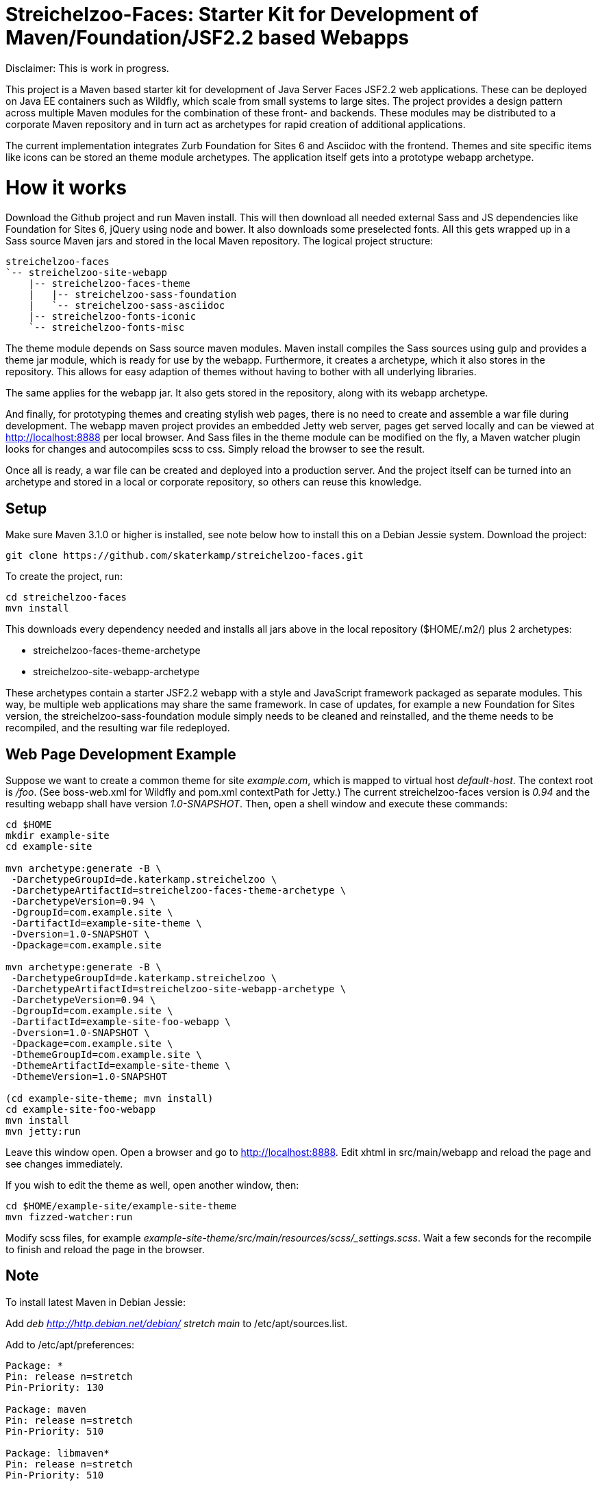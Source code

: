 = Streichelzoo-Faces: Starter Kit for Development of Maven/Foundation/JSF2.2 based Webapps

Disclaimer: This is work in progress.

This project is a Maven based starter kit for development of Java Server Faces JSF2.2
web applications. These can be deployed on Java EE containers such as Wildfly, which
scale from small systems to large sites.
The project provides a design pattern across multiple Maven modules for the combination
of these front- and backends. These modules may be distributed to a corporate
Maven repository and in turn act as archetypes for rapid creation of additional applications.

The current implementation integrates Zurb Foundation for Sites 6 and Asciidoc
with the frontend. Themes and site specific items like icons can be
stored an theme module archetypes. The application itself gets into a prototype
webapp archetype.

= How it works

Download the Github project and run Maven install. This will then download all needed
external Sass and JS dependencies like Foundation for Sites 6, jQuery using
node and bower. It also downloads some preselected fonts. All this gets wrapped up 
in a Sass source Maven jars and stored in the local Maven repository.
The logical project structure:

----
streichelzoo-faces
`-- streichelzoo-site-webapp
    |-- streichelzoo-faces-theme
    |   |-- streichelzoo-sass-foundation
    |   `-- streichelzoo-sass-asciidoc
    |-- streichelzoo-fonts-iconic
    `-- streichelzoo-fonts-misc
----

The theme module depends on Sass source maven modules.
Maven install compiles the Sass sources using gulp and provides a theme jar module,
which is ready for use by the webapp. Furthermore, it creates a archetype,
which it also stores in the repository. This allows for easy adaption of themes without
having to bother with all underlying libraries.

The same applies for the webapp jar. It also gets stored in the repository, along
with its webapp archetype.

And finally, for prototyping themes and creating stylish web pages, there is no need
to create and assemble a war file during development. The webapp maven project
provides an embedded Jetty web server, pages get served locally and can be viewed 
at http://localhost:8888[] per local browser. And Sass files in the theme module 
can be modified on the fly, a Maven watcher plugin looks for changes and autocompiles scss
to css. Simply reload the browser to see the result.

Once all is ready, a war file can be created and deployed into a production
server. And the project itself can be turned into an archetype and stored in
a local or corporate repository, so others can reuse this knowledge.


== Setup

Make sure Maven 3.1.0 or higher is installed, see note below how to install this
on a Debian Jessie system.  Download the project:

 git clone https://github.com/skaterkamp/streichelzoo-faces.git

To create the project, run:

 cd streichelzoo-faces
 mvn install

This downloads every dependency needed and installs all jars above in the local
repository (++$HOME/.m2/++) plus 2 archetypes:

* streichelzoo-faces-theme-archetype
* streichelzoo-site-webapp-archetype

These archetypes contain a starter JSF2.2 webapp with a style and JavaScript framework
packaged as separate modules. This way, be multiple web applications may share the
same framework. In case of updates, for example a new Foundation for Sites version,
the streichelzoo-sass-foundation module simply needs to be cleaned and reinstalled,
and the theme needs to be recompiled, and the resulting war file redeployed.

== Web Page Development Example

Suppose we want to create a common theme for site _example.com_, which is mapped to 
virtual host _default-host_.  The context root is _/foo_. (See ++boss-web.xml++ for 
Wildfly and ++pom.xml++ contextPath for Jetty.) The current streichelzoo-faces
version is _0.94_ and the resulting webapp shall have version
_1.0-SNAPSHOT_. Then, open a shell window and execute these commands:

----
cd $HOME
mkdir example-site
cd example-site

mvn archetype:generate -B \
 -DarchetypeGroupId=de.katerkamp.streichelzoo \
 -DarchetypeArtifactId=streichelzoo-faces-theme-archetype \
 -DarchetypeVersion=0.94 \
 -DgroupId=com.example.site \
 -DartifactId=example-site-theme \
 -Dversion=1.0-SNAPSHOT \
 -Dpackage=com.example.site

mvn archetype:generate -B \
 -DarchetypeGroupId=de.katerkamp.streichelzoo \
 -DarchetypeArtifactId=streichelzoo-site-webapp-archetype \
 -DarchetypeVersion=0.94 \
 -DgroupId=com.example.site \
 -DartifactId=example-site-foo-webapp \
 -Dversion=1.0-SNAPSHOT \
 -Dpackage=com.example.site \
 -DthemeGroupId=com.example.site \
 -DthemeArtifactId=example-site-theme \
 -DthemeVersion=1.0-SNAPSHOT

(cd example-site-theme; mvn install)
cd example-site-foo-webapp
mvn install
mvn jetty:run
----

Leave this window open. 
Open a browser and go to http://localhost:8888[]. 
Edit xhtml in src/main/webapp and reload the page and see changes immediately.

If you wish to edit the theme as well, open another window, then:

 cd $HOME/example-site/example-site-theme
 mvn fizzed-watcher:run

Modify scss files, for example _example-site-theme/src/main/resources/scss/_settings.scss_.
Wait a few seconds for the recompile to finish and reload the page in the browser.


///// 
not ready yet
== Deployment for production 

To create a war file for Wildfly:

 cd streichelzoo-faces-template
 mvn -P wilfly clean verify install

The resulting war file is in the /target directory.
/////


== Note

To install latest Maven in Debian Jessie:

Add __deb http://http.debian.net/debian/ stretch main__ to /etc/apt/sources.list.

Add to /etc/apt/preferences:

----
Package: *
Pin: release n=stretch
Pin-Priority: 130

Package: maven
Pin: release n=stretch
Pin-Priority: 510

Package: libmaven*
Pin: release n=stretch
Pin-Priority: 510

Package: lib*java
Pin: release n=stretch
Pin-Priority: 510
----

Update and check:

 aptitude update
 apt-cache policy

Then install:

 aptitude install maven


////
== Note how to update version

To set a new version, specify a local property version per artifact and use this:

 mvn versions:set -DnewVersion=0.95-SNAPSHOT
 mvn versions:update-properties -DnewVersion=0.95-SNAPSHOT
////
